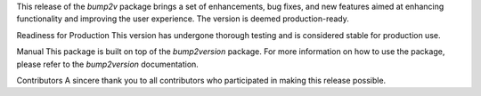 This release of the `bump2v` package brings a set of enhancements, bug fixes, and new features aimed at enhancing functionality and improving the user experience. The version is deemed production-ready.

Readiness for Production
This version has undergone thorough testing and is considered stable for production use.

Manual
This package is built on top of the `bump2version` package. For more information on how to use the package, please refer to the `bump2version` documentation.

Contributors
A sincere thank you to all contributors who participated in making this release possible.

